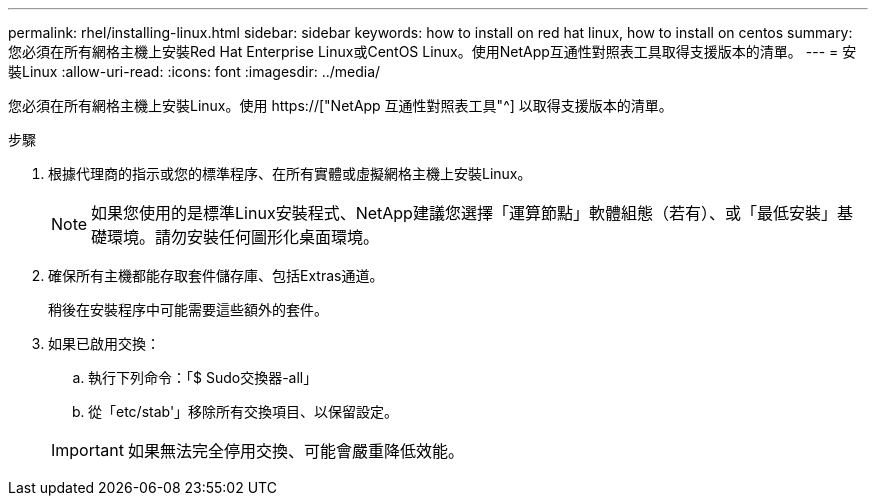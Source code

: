 ---
permalink: rhel/installing-linux.html 
sidebar: sidebar 
keywords: how to install on red hat linux, how to install on centos 
summary: 您必須在所有網格主機上安裝Red Hat Enterprise Linux或CentOS Linux。使用NetApp互通性對照表工具取得支援版本的清單。 
---
= 安裝Linux
:allow-uri-read: 
:icons: font
:imagesdir: ../media/


[role="lead"]
您必須在所有網格主機上安裝Linux。使用 https://["NetApp 互通性對照表工具"^] 以取得支援版本的清單。

.步驟
. 根據代理商的指示或您的標準程序、在所有實體或虛擬網格主機上安裝Linux。
+

NOTE: 如果您使用的是標準Linux安裝程式、NetApp建議您選擇「運算節點」軟體組態（若有）、或「最低安裝」基礎環境。請勿安裝任何圖形化桌面環境。

. 確保所有主機都能存取套件儲存庫、包括Extras通道。
+
稍後在安裝程序中可能需要這些額外的套件。

. 如果已啟用交換：
+
.. 執行下列命令：「$ Sudo交換器-all」
.. 從「etc/stab'」移除所有交換項目、以保留設定。


+

IMPORTANT: 如果無法完全停用交換、可能會嚴重降低效能。


